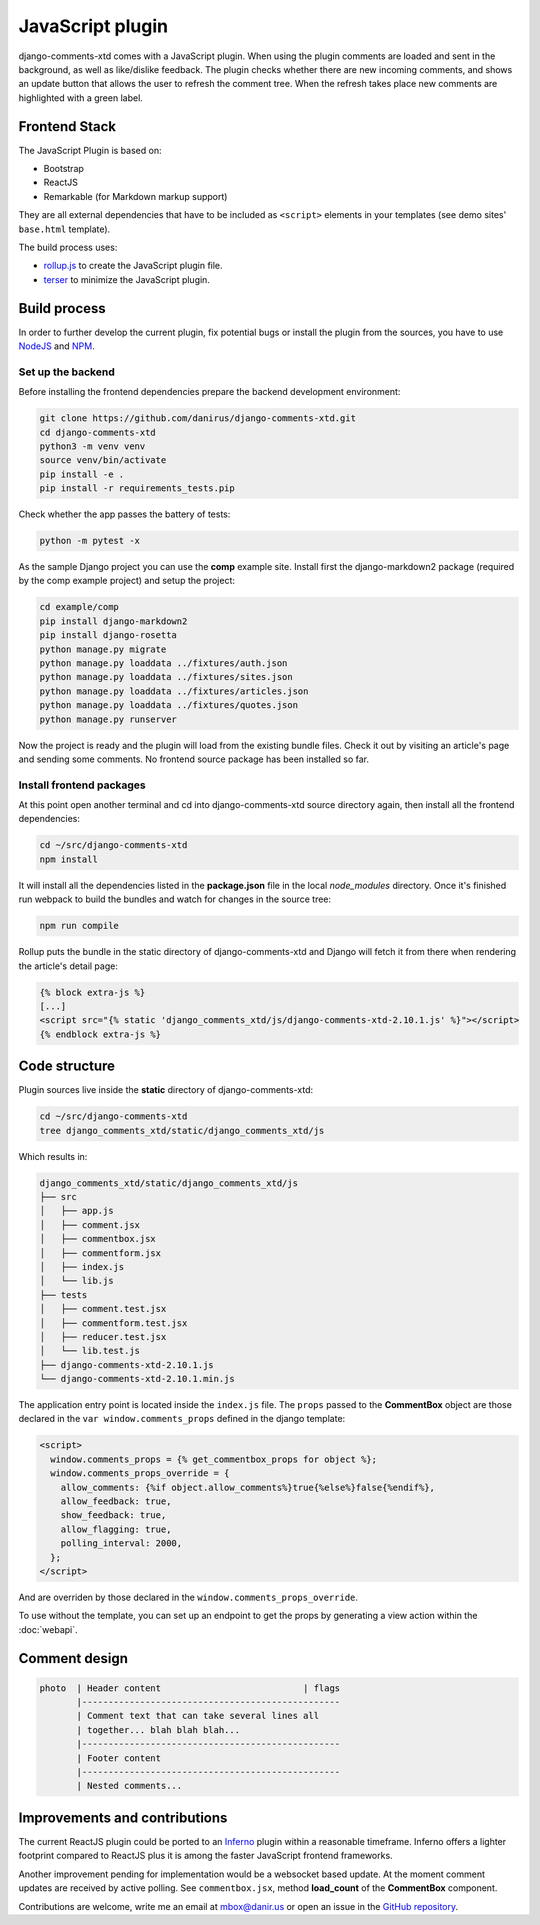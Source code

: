 .. _ref-javascript:

=================
JavaScript plugin
=================

django-comments-xtd comes with a JavaScript plugin. When using the plugin comments are loaded and sent in the background, as well as like/dislike feedback. The plugin checks whether there are new incoming comments, and shows an update button that allows the user to refresh the comment tree. When the refresh takes place new comments are highlighted with a green label.

.. cs_image:: images/update-comment-tree.png
    :width: 95%
    :align: center
    :class: border-radius-1

Frontend Stack
==============

The JavaScript Plugin is based on:

* Bootstrap
* ReactJS
* Remarkable (for Markdown markup support)

They are all external dependencies that have to be included as ``<script>`` elements in your templates (see demo sites' ``base.html`` template).

The build process uses:

* `rollup.js`_ to create the JavaScript plugin file.
* `terser`_ to minimize the JavaScript plugin.

Build process
=============

In order to further develop the current plugin, fix potential bugs or install
the plugin from the sources, you have to use `NodeJS
<https://nodejs.org/en/>`_ and `NPM <https://www.npmjs.com/>`_.

Set up the backend
------------------

Before installing the frontend dependencies prepare the backend development environment:

.. code-block:: shell

    git clone https://github.com/danirus/django-comments-xtd.git
    cd django-comments-xtd
    python3 -m venv venv
    source venv/bin/activate
    pip install -e .
    pip install -r requirements_tests.pip

Check whether the app passes the battery of tests:

.. code-block:: shell

    python -m pytest -x

As the sample Django project you can use the **comp** example site. Install
first the django-markdown2 package (required by the comp example project) and
setup the project:

.. code-block:: shell

    cd example/comp
    pip install django-markdown2
    pip install django-rosetta
    python manage.py migrate
    python manage.py loaddata ../fixtures/auth.json
    python manage.py loaddata ../fixtures/sites.json
    python manage.py loaddata ../fixtures/articles.json
    python manage.py loaddata ../fixtures/quotes.json
    python manage.py runserver

Now the project is ready and the plugin will load from the existing bundle
files. Check it out by visiting an article's page and sending some comments. No
frontend source package has been installed so far.


Install frontend packages
-------------------------

At this point open another terminal and cd into django-comments-xtd source
directory again, then install all the frontend dependencies:

.. code-block:: shell

    cd ~/src/django-comments-xtd
    npm install

It will install all the dependencies listed in the **package.json** file in the
local `node_modules` directory. Once it's finished run webpack to build the
bundles and watch for changes in the source tree:

.. code-block:: shell

       npm run compile

Rollup puts the bundle in the static directory of django-comments-xtd and
Django will fetch it from there when rendering the article's detail page:

.. code-block:: html+django

    {% block extra-js %}
    [...]
    <script src="{% static 'django_comments_xtd/js/django-comments-xtd-2.10.1.js' %}"></script>
    {% endblock extra-js %}

Code structure
==============

Plugin sources live inside the **static** directory of django-comments-xtd:

.. code-block:: shell

    cd ~/src/django-comments-xtd
    tree django_comments_xtd/static/django_comments_xtd/js

Which results in:

.. code-block::

    django_comments_xtd/static/django_comments_xtd/js
    ├── src
    │   ├── app.js
    │   ├── comment.jsx
    │   ├── commentbox.jsx
    │   ├── commentform.jsx
    │   ├── index.js
    │   └── lib.js
    ├── tests
    │   ├── comment.test.jsx
    │   ├── commentform.test.jsx
    │   ├── reducer.test.jsx
    │   └── lib.test.js
    ├── django-comments-xtd-2.10.1.js
    └── django-comments-xtd-2.10.1.min.js

The application entry point is located inside the ``index.js`` file. The
``props`` passed to the **CommentBox** object are those declared in the
``var window.comments_props`` defined in the django template:

.. code-block:: html+django

    <script>
      window.comments_props = {% get_commentbox_props for object %};
      window.comments_props_override = {
        allow_comments: {%if object.allow_comments%}true{%else%}false{%endif%},
        allow_feedback: true,
        show_feedback: true,
        allow_flagging: true,
        polling_interval: 2000,
      };
    </script>

And are overriden by those declared in the
``window.comments_props_override``.

To use without the template, you can set up an endpoint to get the props by
generating a view action within the :doc:`webapi`.

Comment design
==============

.. code-block:: text

  photo  | Header content                           | flags
         |-------------------------------------------------
         | Comment text that can take several lines all
         | together... blah blah blah...
         |-------------------------------------------------
         | Footer content
         |-------------------------------------------------
         | Nested comments...

Improvements and contributions
==============================

The current ReactJS plugin could be ported to an `Inferno
<https://infernojs.org/>`_ plugin within a reasonable timeframe. Inferno offers
a lighter footprint compared to ReactJS plus it is among the faster JavaScript
frontend frameworks.

Another improvement pending for implementation would be a websocket based
update. At the moment comment updates are received by active polling. See
``commentbox.jsx``, method **load_count** of the **CommentBox** component.

Contributions are welcome, write me an email at mbox@danir.us or open an issue
in the `GitHub repository <https://github.com/danirus/django-comments-xtd>`_.

.. _rollup.js: https://rollupjs.org/
.. _terser: https://terser.org/
.. _sass: https://sass-lang.com/
.. _clean-css-cli: https://www.npmjs.com/package/clean-css-cli